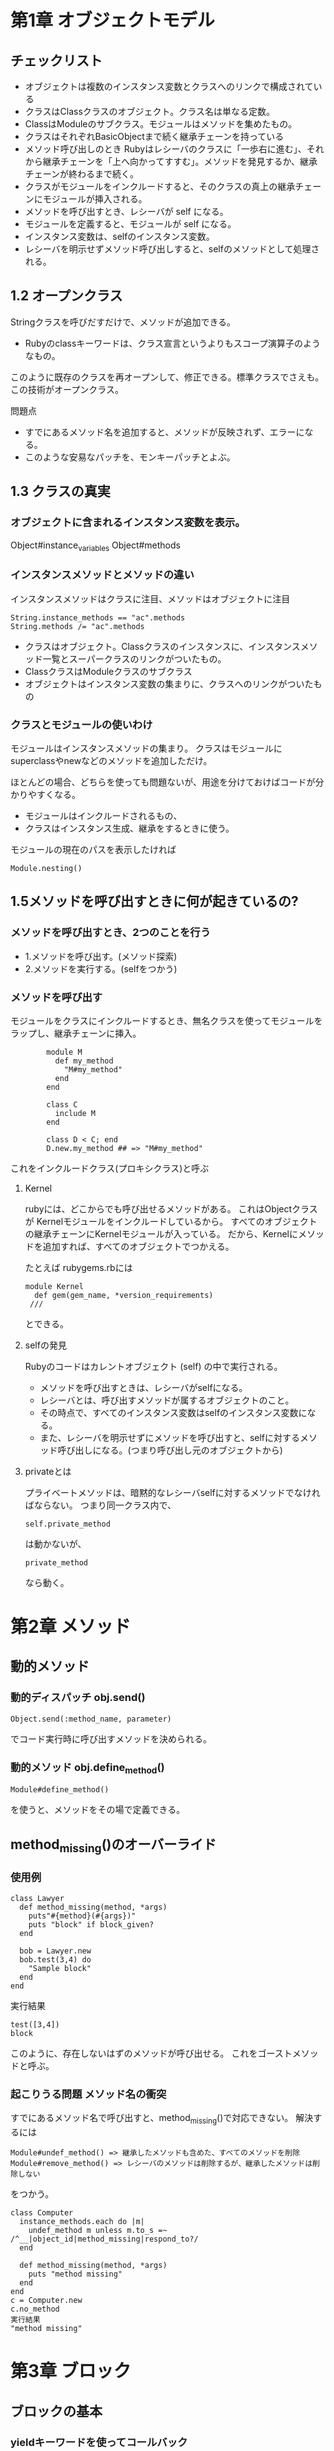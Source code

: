 * 第1章 オブジェクトモデル
** チェックリスト
- オブジェクトは複数のインスタンス変数とクラスへのリンクで構成されている
- クラスはClassクラスのオブジェクト。クラス名は単なる定数。
- ClassはModuleのサブクラス。モジュールはメソッドを集めたもの。
- クラスはそれぞれBasicObjectまで続く継承チェーンを持っている
- メソッド呼び出しのとき Rubyはレシーバのクラスに「一歩右に進む」、それから継承チェーンを「上へ向かってすすむ」。メソッドを発見するか、継承チェーンが終わるまで続く。
- クラスがモジュールをインクルードすると、そのクラスの真上の継承チェーンにモジュールが挿入される。
- メソッドを呼び出すとき、レシーバが self になる。
- モジュールを定義すると、モジュールが self になる。
- インスタンス変数は、selfのインスタンス変数。
- レシーバを明示せずメソッド呼び出しすると、selfのメソッドとして処理される。
** 1.2 オープンクラス
Stringクラスを呼びだすだけで、メソッドが追加できる。
- Rubyのclassキーワードは、クラス宣言というよりもスコープ演算子のようなもの。
このように既存のクラスを再オープンして、修正できる。標準クラスでさえも。
この技術がオープンクラス。

問題点
- すでにあるメソッド名を追加すると、メソッドが反映されず、エラーになる。
- このような安易なパッチを、モンキーパッチとよぶ。

** 1.3 クラスの真実
*** オブジェクトに含まれるインスタンス変数を表示。
        Object#instance_variables
        Object#methods

*** インスタンスメソッドとメソッドの違い
インスタンスメソッドはクラスに注目、メソッドはオブジェクトに注目
: String.instance_methods == "ac".methods
: String.methods /= "ac".methods
- クラスはオブジェクト。Classクラスのインスタンスに、インスタンスメソッド一覧とスーパークラスのリンクがついたもの。
- ClassクラスはModuleクラスのサブクラス
- オブジェクトはインスタンス変数の集まりに、クラスへのリンクがついたもの


*** クラスとモジュールの使いわけ
モジュールはインスタンスメソッドの集まり。
クラスはモジュールにsuperclassやnewなどのメソッドを追加しただけ。

ほとんどの場合、どちらを使っても問題ないが、用途を分けておけばコードが分かりやすくなる。
- モジュールはインクルードされるもの、
- クラスはインスタンス生成、継承をするときに使う。

モジュールの現在のパスを表示したければ
: Module.nesting()

** 1.5メソッドを呼び出すときに何が起きているの?

*** メソッドを呼び出すとき、2つのことを行う
- 1.メソッドを呼び出す。(メソッド探索)
- 2.メソッドを実行する。(selfをつかう)
*** メソッドを呼び出す
モジュールをクラスにインクルードするとき、無名クラスを使ってモジュールをラップし、継承チェーンに挿入。
:         module M
:           def my_method
:             "M#my_method"
:           end
:         end
:
:         class C
:           include M
:         end
:
:         class D < C; end
:         D.new.my_method ## => "M#my_method"
これをインクルードクラス(プロキシクラス)と呼ぶ




**** Kernel
rubyには、どこからでも呼び出せるメソッドがある。
これはObjectクラスが Kernelモジュールをインクルードしているから。
すべてのオブジェクトの継承チェーンにKernelモジュールが入っている。
だから、Kernelにメソッドを追加すれば、すべてのオブジェクトでつかえる。

たとえば rubygems.rbには
: module Kernel
:   def gem(gem_name, *version_requirements)
:  ///
とできる。

**** selfの発見
Rubyのコードはカレントオブジェクト (self) の中で実行される。
- メソッドを呼び出すときは、レシーバがselfになる。
- レシーバとは、呼び出すメソッドが属するオブジェクトのこと。
- その時点で、すべてのインスタンス変数はselfのインスタンス変数になる。
- また、レシーバを明示せずにメソッドを呼び出すと、selfに対するメソッド呼び出しになる。(つまり呼び出し元のオブジェクトから)

**** privateとは
プライベートメソッドは、暗黙的なレシーバselfに対するメソッドでなければならない。
つまり同一クラス内で、
: self.private_method
は動かないが、
: private_method
なら動く。



* 第2章 メソッド
** 動的メソッド
*** 動的ディスパッチ obj.send()
: Object.send(:method_name, parameter)
でコード実行時に呼び出すメソッドを決められる。

*** 動的メソッド obj.define_method()
: Module#define_method()
を使うと、メソッドをその場で定義できる。

** method_missing()のオーバーライド
*** 使用例
: class Lawyer
:   def method_missing(method, *args)
:     puts"#{method}(#{args})"
:     puts "block" if block_given?
:   end
:
:   bob = Lawyer.new
:   bob.test(3,4) do
:     "Sample block"
:   end
: end
実行結果
: test([3,4])
: block

このように、存在しないはずのメソッドが呼び出せる。
これをゴーストメソッドと呼ぶ。

*** 起こりうる問題 メソッド名の衝突
すでにあるメソッド名で呼び出すと、method_missing()で対応できない。
解決するには
: Module#undef_method() => 継承したメソッドも含めた、すべてのメソッドを削除
: Module#remove_method() => レシーバのメソッドは削除するが、継承したメソッドは削除しない
をつかう。

: class Computer
:   instance_methods.each do |m|
:     undef_method m unless m.to_s =~ /^__|object_id|method_missing|respond_to?/
:   end
:
:   def method_missing(method, *args)
:     puts "method missing"
:   end
: end
: c = Computer.new
: c.no_method
: 実行結果
: "method missing"

* 第3章 ブロック
** ブロックの基本
*** yieldキーワードを使ってコールバック
: def sample(a,b)
:   a+yield(a,b)
: end
: sample(1,2){|x,y| (x + y)} #=> 4
:
*** Kernel#block_givenで確認できる
** スコープの概要
*** スコープと束縛
スコープを変えると、束縛は新しい束縛と交換される。
特に、ローカル変数はスコープごとに毎回変わる。

*** スコープゲート
スコープが切り替わる場所(スコープゲート)は3つ。
スコープゲートを飛び越えたければ、スコープゲートをメソッド呼び出しにする。
**** クラス定義 class
**** モジュール定義 module
**** メソッド呼び出し def
***  スコープのフラット化
スコープゲートをつくらないことで、スコープを変更させない。
2つのスコープを一緒の場所に押込むことで、変数を共有する。
これをフラットスコープと呼ぶ。

- class宣言の変わりに、Class.new()。
- module宣言の代わりに、Module.new()。
以上のものは、ブロックを渡せば、クラスにインスタンスメソッドが定義できる。
- defの代わりに、Module#define_method()

: var = "Scope gate"
: MyClass = Class.new do
:   puts "#{var} in class"
:
:   define_method :my_method do
:     puts "#{var} in method"
:   end
: end
: MyClass.new.my_method #=> Scope gate in class, Scope gate in method
** ブロックをクロージャとして使う
*** ブロック単体では実行できない
どんなコードも、変数やselfといった環境(束縛)が必要。
ブロックは、コードと束縛の集まりで構成される
*** クロージャ
ブロックは、メソッドにある変数でなく、ブロックが定義されたときの変数を見る。

** instance_eval()でスコープを操作

*** instance_eval()の概要
instance_eval()は、オブジェクトをブロックで評価できる。
instance_eval()でselfに変更を加えると、束縛が変更できる。

: obj = String.new
: v = 2
: obj.instance_eval { @v = v } #=> 2
: obj.instance_eval { @v } #=> 2
instance_evalに渡したブロックをコンテキスト探査機と呼ぶ。

*** クリーンルーム
ブロックを評価するためだけにオブジェクトを生成することがある。
このオブジェクトをクリーンルームと呼ぶ。

** 呼び出し可能オブジェクトのチェックリスト
#ブロック
定義されたスコープで評価
#Proc
Procクラスのオブジェクト。定義されたスコープで評価
#lambda
Procクラスのオブジェクト。Procとは、引数やreturnの挙動などの違いがある。
定義されたスコープで評価
#メソッド
Methodクラスのオブジェクト。オブジェクトにひもづけられ、オブジェクトのスコープで評価。

** Proc/lambda でブロックを呼び出し可能オブジェクトに
*** 呼び出し可能オブジェクト
「コードを保管して、あとで呼び出す」オブジェクトのこと。
Rubyには、おおまかに4つ。
- ブロック
- Proc (ブロックがオブジェクトになったもの)
- lambda (Procの変形)
- メソッド
*** Procオブジェクト
ブロックはオブジェクトではない。
ブロックをオブジェクト化したものが、Proc。

Proc.new()にブロックを渡し、
Proc.call()で、ブロックを呼び出し評価する。
: inc = Proc.new {|x| x + 1}
: inc.call(2) #=> 3

ブロックをProcに変換するためのカーネルメソッドが、
: lambda()
: proc()

*** &修飾
特定のブロックを使いたい場合、yieldでは役不足になる。
このとき、引数列の最後に、&の印のついた引数を置くことで解決できる。

**** 他のメソッドにブロックを渡したい
: def math(a,b)
:   yield(a,b)
: end
:
: def teach_math(a,b, &operate)
:   puts math(a,b, &operate)
: end
:
: teach_math(2,3) { |x,y| x + y } #=> 5

**** ^ブロックをProcに変換したい
: def create_proc(&the_proc)
:   the_proc
: end
: p = create_proc{ |name| "Hello, #{name}." }
: puts p.class
: puts p.call("Bill")


*** lambdaの記法
Proc.new(と同じように書ける。
: p = lambda {|x| x + 1 }
また1.9からは、矢印で書くこともできるようになった。
: p = ->(x){x + 1}

*** Proc と lambda の違い
ほとんどのrubyerは、lambdaを第一選択にする。

**** 違い1 returnの意味
:     def double(callable)
:       callable.call * 2
:     end
:
:     # lambda
:     l = lambda { return 10}
:     puts double l #=> 20
:
:     # Proc.new
:     p1 = Proc.new { 10 }
:     puts double p1 #=> 20
:
:     p2 = Proc.new { return 10 }
:     puts double p2 #=> unexpected return (LocalJumpError)

lambdaは、lambdaから戻る
Procは、Procが定義されたスコープから戻る。
たとえば、以下の例。
:     def cant_double
:       p = Proc.new {return 10}
:       result = p.call
:       return result * 2 # ここまで来ない
:     end
:
:     cant_double #=> 10
:
**** 違い2 引数(arity)
lambdaは引数の数に厳格。(メソッドに近い)
Proc.new()は、寛容。
:     l_arity = lambda { |a,b| [a,b] }
:     p_arity = Proc.new { |a,b| [a,b]}
:
:     p p_arity.call(1)     #=> ArgumentError
:     p l_arity.call(1)     #=> [1,nil]
:     p p_arity.call(1,2)   #=> [1,2]
:     p l_arity.call(1,2)   #=> [1,2]
:     p p_arity.call(1,2,3) #=> [1,2]
:     p l_arity.call(1,2,3) #=> ArgumentError
**** メソッドを呼び出し可能オブジェクトに Object#method()
以下のようにすると、メソッドをMethodオブジェクトとして取得できる。
Method#call()で実行。
ただし、Methodオブジェクトはlambdaと違い、属するオブジェクトのスコープで評価される。
:     class CallMethod
:       def initialize(value)
:         @x = value
:       end
:       def my_method;puts @x;end
:     end
:     obj = CallMethod.new(1)
:     m = obj.method :my_method
:     m.call #=> 1
:     obj.instance_eval { @x = 2 }
:     m.call #=> 2
MethodオブジェクトはMethod#to_proc()でProcオブジェクトに変換できる。

* 第4章 クラス定義

class キーワードは、オブジェクトの動作を規定するのではなく、コードを実行するということ。

** クラスの定義チェックリスト

*** クラス定義のなかでは、カレントオブジェクト self は定義されたクラス。
: result = class MyClass
:   self
: end
: puts result #=> MyClass

*** Rubyのインタプリタは常にカレントクラス(モジュール)の参照を追跡している。
 def で定義されたすべてのメソッドは、カンレントクラスのインスタンスメソッド。
 クラス定義のなかでは、カレントクラスはself と同じ。つまりself は定義されたクラス。


: class MyClass
:   #
:   def my_method
:     #
:   end
: end

*** クラスへの参照を持っていれば、クラスは class_eval() もしくはmodule_eval()でオープンできる。
: def add_method_to(a_class)
:   a_class.class_eval do
:     def m; "Hello"; end
:   end
: end
:
: add_method_to String
: puts "abc".m #=> Hello
: puts "abc".methods.grep /^m$/ #=> m

** クラスインスタンス変数 @xx
Rubyでは、すべてのインスタンス変数は self に属していると解釈する。
クラス定義のなかでは、self はクラスのこと。
だからインスタンス変数はクラスに属しているのであり、クラスのオブジェクトのインスタンス変数とは違う。

** classキーワードをつかわずに、クラス継承
: class MyClass < Array
:   def m;"Hello";end
: end

を、classをつかわずに書くと

: c = Class.new(Array) do
:   def m;"Hello";end
: end
*** 無名クラスに定数を割り当てる。
: MyClass = c
と書き表せる。

** 特異メソッド
*** 使用例1 特定のオブジェクトを拡張
: str = "this is test"
: def str.all_up
:   self.upcase
: end
:
: def metho(str)
:   puts str.all_up
: end
:
: metho str #=> "THIS IS TEST"
: metho "test #=> Error"

*** クラスメソッドは、クラスの特異メソッド!!

以下の2つは、おなじ書式。
: obj.a_method
: MyClass.a_class_method


また
: class MyClass
:   def self.a_class_method;end
: end
と
: def MyClass.a_class_method;end

は同じ。
一度クラスを開いて、そこにメソッドを定義する方法もある。
: class MyClass
:   class << self
:     def a_class_method;end
:   end
: end

** 特異クラスの場所は?

オブジェクトは、表面とちがう特別なクラス(特異クラス)をもっている。
以下のようにすると見つけることができる。
: obj = Object.new
: eigenclass = class << obj
:   self
: end
: puts eigenclass.class #=> Class

** 特異クラスの特徴
- 1.オブジェクトの特異メソッドが住む場所
- 2.インスタンスが1つしか持てない。 (シングルトンクラスとも呼ばれる)
** エイリアス
*** メソッドエイリアス alias
メソッドにエイリアス(別名)をつけたければ、aliasキーワードを使えばいい。
: class MyClass
:   def my_method;"my method is here"; end
:   alias :m :my_method
: end
:
: obj = MyClass.new
: p obj.m #=>"my method is here"
*** アラウンドエイリアス
あるメソッド(a)のエイリアス(b)をつくり、
aのメソッド名で、あたらしいメソッドを定義する。
新しいメソッドのなかで古いメソッドを呼び出すことで再帰的に参照する。

たとえば + の答えにつねに1を加えた数を返すためには
: class Fixnum
:   alias :old_plus :+
:
:   def +(n)
:     self.old_plus(n).old_plus(1)
:   end
: end
:
: puts 4 + 3 ## 8

* 第5章 コードを記述するコード
** attr_checked()の実装 構想
[[file:attr_checked_spec.rb][このコード]]を通すモジュール CheckedAttributesを考える。
手順
- 1.eval()を使って、add_checked_attribute()というカーネルメソッドを書き、クラスに属性を追加。
- 2.add_checked_attribute()をリファクタリングして、eval()を削除
- 3.ブロックで属性を検証する
- 4.add_checked_attribute()をすべてのクラスで利用可能な attr_checked()という名前のクラスマクロに変更。
- 5.フックを使って、attr_checked()を任意のクラスに追加するモジュールを書く。

** Kernel#eval 文字列を実行し、結果を返す
: eval("1+3") #=> 4


**** irbで学ぶ eval の引数
: irb:
: eval(statements,@binding,file,line)

statement "コードの文字列"
@binding Bindingオブジェクト
***** Bindingオブジェクト Kernel#binding
Kernel#bindingをつかってBindingオブジェクトをつくると、
そのオブジェクトが定義されたスコープでコードが実行できる。
: class A
:   def m
:     @x = 1
:     binding
:   end
: end
: b = A.new.m
:
: eval "@x" #=> nil
: eval "@x",b #=> 1
file,line 処理中のファイル名と行番号。
***** コード文字列とプロックの相似点
実は class_eval, instance_evalもコード文字列を扱える。

: > array = [1,2,3]
:  => [1, 2, 3]
: > array.instance_eval "self[0] =4"
:  => 4
: > array
:  => [4, 2, 3]
: > array.instance_eval {self[1] = 5}
:  => 5
: > array
:  => [4, 5, 3]

しかし 基本的に、ブロックを用いたほうが安全。

***** コード文字列の危険 コードインジェクション を防ぐ
知らないあいだに、 mysqlインジェクションみたいなのされないようにするには、セーフレベルを設定すればいい。
&SAFEというグローバル変数で設定でき、デフォルトは0.
数字があがるごとに、汚染された情報は制限をうけるようになる。

: > s = gets()
: x = 1 + 4
:  => "x = 1 + 4\n"
: > eval s
:  => 5
: > $SAFE=1
:  => 1
: > eval s
: SecurityError: Insecure operation - eval

汚染されたかどうかはObject#tainted?()で確認できる。

** attr_checkeed()の実装 ステップ1
: class Person;end
: def add_checked_attributes(clazz,attribute)
:   eval <<END
:     class #{clazz}
:       def #{attribute}=(value)
:         raise 'Invalid attribute' unless value
:         @#{attribute} = value
:       end
:
:       def #{attribute}()
:         @#{attribute}
:       end
:     end
: END
: end
:
: describe Person do
:   before :each do
:     add_checked_attributes(Person, :age)
:     @p = Person.new
:   end
:
:   it "#age == 17 return true" do
:     @p.age = 15
:     lambda{ @p.age == 15 }.should be_true
:   end
:
:   it "#age = nil raise Error" do
:     lambda{ @p.age = nil }.should raise_error
:   end
:
:   it "#age = false raise Error" do
:     lambda{ @p.age = false }.should raise_error
:   end
:
: end
:
** attr_checkeed()の実装 ステップ2 evalの削除
ステップ1のevalはコード文字列がふくまれている。
将来のことを考え、コードインジェクションを防ぐため、リファクタリングしやすくするため、evalをなくす。


: def add_checked_attributes(clazz,attribute)
:   clazz.class_eval do
:     define_method "#{attribute}=" do |value|
:       raise 'Invalid attribute' unless value
:       instance_variable_set("@#{attribute}", value)
:     end
:
:     define_method "#{attribute}" do
:       instance_variable_get "@#{attribute}"
:     end
:   end
: end
** attr_checkeed()の実装 ステップ3 ブロックの検証
** attr_checkeed()の実装 ステップ4 クラスマクロへ変更
: class Class
: この中へ押込む
: end
** attr_checkeed()の実装 ステップ5 フックメソッドをつかって、モジュールとして追加
*** フックメソッド 特定のイベントにフックをかける
Rubyに用意されている、メソッドにイベントが発生したときに実行されるものがある
たとえば Class#inherited()は、クラスが継承されたとき、
Module#included()は、モジュールが読み込まれたときに実行される。

これらは、デフォルトではなにもしないので、オープンクラスにしてオーバーライドする。

: module M
:   def self.included(othermod)
:     puts "M は #{othermod}にインクルードされた"
:   end
: end
: class C
:   include M
: end
: #=>M は Cにインクルードされた

*** Moduleのメソッドをクラスメソッドとしてよみこむ
1.フックメソッド included()を呼び出す
2.フックメソッドで、インクルードする側のクラス(includer)をClassMethodsモジュールで拡張
3.extend()メソッドで、includerの特異クラスにいるClassMethodsからメソッドをインクルードする

: module M
:   def self.included(base)
:     base.extend(ClassMethods)
:   end
:
:   module ClassMethods
:     def x
:       "x"
:     end
:   end
: end
*** 実際のコード
: module CheckedAttributes
:   def self.included(base)
:     base.extend(ClassMethods)
:   end
:
:   module ClassMethods
:     def attr_checked(attribute, &validation)
:       define_method "#{attribute}=" do |value|
:         raise 'Invalid attribute' unless validation.call(value)
:         instance_variable_set("@#{attribute}", value)
:       end
:
:       define_method "#{attribute}" do
:         instance_variable_get "@#{attribute}"
:       end
:     end
:   end
: end
:
: class Person
:   include CheckedAttributes
:
:   attr_checked :age do |v|
:     v <= 18
:   end
: end

* 便利なTips
***** irbでオブジェクトを追跡
irb 上で、irb obj とすると、そのオブジェクトを追跡できる。
***** ヒアドキュメント 複数行の文字列をつくる
: s = <<END
:   first sentence.
:   second sentence.
: END
: puts s
: #=> first sentence.
:     second sentence.
